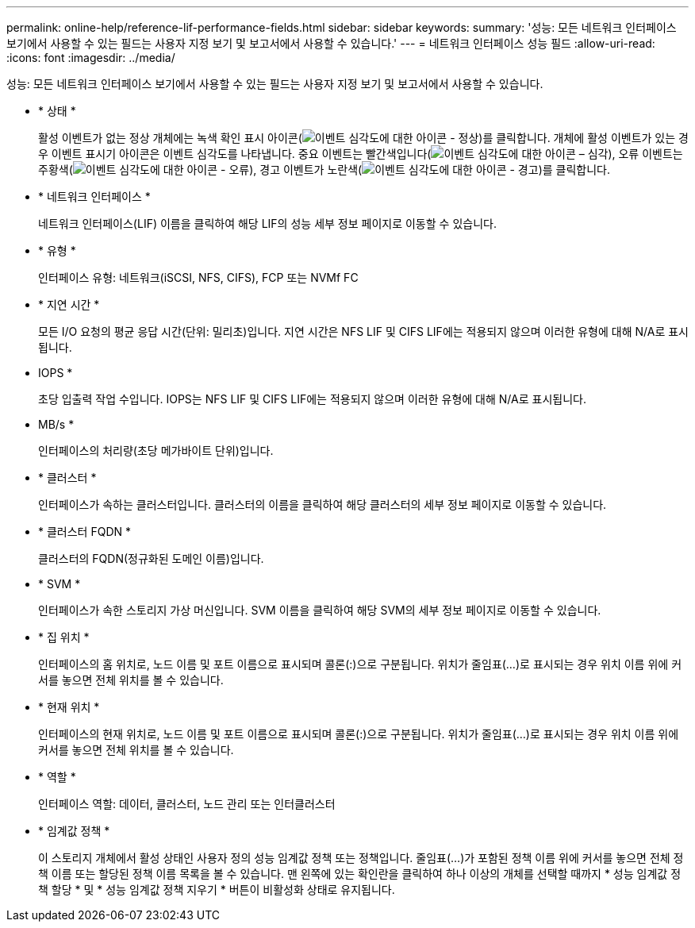 ---
permalink: online-help/reference-lif-performance-fields.html 
sidebar: sidebar 
keywords:  
summary: '성능: 모든 네트워크 인터페이스 보기에서 사용할 수 있는 필드는 사용자 지정 보기 및 보고서에서 사용할 수 있습니다.' 
---
= 네트워크 인터페이스 성능 필드
:allow-uri-read: 
:icons: font
:imagesdir: ../media/


[role="lead"]
성능: 모든 네트워크 인터페이스 보기에서 사용할 수 있는 필드는 사용자 지정 보기 및 보고서에서 사용할 수 있습니다.

* * 상태 *
+
활성 이벤트가 없는 정상 개체에는 녹색 확인 표시 아이콘(image:../media/sev-normal-um60.png["이벤트 심각도에 대한 아이콘 - 정상"])를 클릭합니다. 개체에 활성 이벤트가 있는 경우 이벤트 표시기 아이콘은 이벤트 심각도를 나타냅니다. 중요 이벤트는 빨간색입니다(image:../media/sev-critical-um60.png["이벤트 심각도에 대한 아이콘 – 심각"]), 오류 이벤트는 주황색(image:../media/sev-error-um60.png["이벤트 심각도에 대한 아이콘 - 오류"]), 경고 이벤트가 노란색(image:../media/sev-warning-um60.png["이벤트 심각도에 대한 아이콘 - 경고"])를 클릭합니다.

* * 네트워크 인터페이스 *
+
네트워크 인터페이스(LIF) 이름을 클릭하여 해당 LIF의 성능 세부 정보 페이지로 이동할 수 있습니다.

* * 유형 *
+
인터페이스 유형: 네트워크(iSCSI, NFS, CIFS), FCP 또는 NVMf FC

* * 지연 시간 *
+
모든 I/O 요청의 평균 응답 시간(단위: 밀리초)입니다. 지연 시간은 NFS LIF 및 CIFS LIF에는 적용되지 않으며 이러한 유형에 대해 N/A로 표시됩니다.

* IOPS *
+
초당 입출력 작업 수입니다. IOPS는 NFS LIF 및 CIFS LIF에는 적용되지 않으며 이러한 유형에 대해 N/A로 표시됩니다.

* MB/s *
+
인터페이스의 처리량(초당 메가바이트 단위)입니다.

* * 클러스터 *
+
인터페이스가 속하는 클러스터입니다. 클러스터의 이름을 클릭하여 해당 클러스터의 세부 정보 페이지로 이동할 수 있습니다.

* * 클러스터 FQDN *
+
클러스터의 FQDN(정규화된 도메인 이름)입니다.

* * SVM *
+
인터페이스가 속한 스토리지 가상 머신입니다. SVM 이름을 클릭하여 해당 SVM의 세부 정보 페이지로 이동할 수 있습니다.

* * 집 위치 *
+
인터페이스의 홈 위치로, 노드 이름 및 포트 이름으로 표시되며 콜론(:)으로 구분됩니다. 위치가 줄임표(...)로 표시되는 경우 위치 이름 위에 커서를 놓으면 전체 위치를 볼 수 있습니다.

* * 현재 위치 *
+
인터페이스의 현재 위치로, 노드 이름 및 포트 이름으로 표시되며 콜론(:)으로 구분됩니다. 위치가 줄임표(...)로 표시되는 경우 위치 이름 위에 커서를 놓으면 전체 위치를 볼 수 있습니다.

* * 역할 *
+
인터페이스 역할: 데이터, 클러스터, 노드 관리 또는 인터클러스터

* * 임계값 정책 *
+
이 스토리지 개체에서 활성 상태인 사용자 정의 성능 임계값 정책 또는 정책입니다. 줄임표(...)가 포함된 정책 이름 위에 커서를 놓으면 전체 정책 이름 또는 할당된 정책 이름 목록을 볼 수 있습니다. 맨 왼쪽에 있는 확인란을 클릭하여 하나 이상의 개체를 선택할 때까지 * 성능 임계값 정책 할당 * 및 * 성능 임계값 정책 지우기 * 버튼이 비활성화 상태로 유지됩니다.


